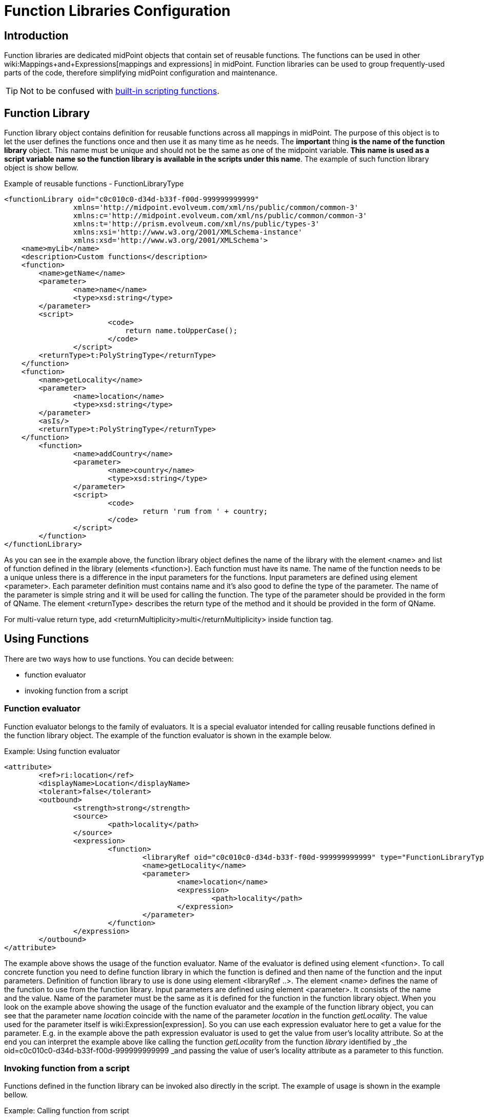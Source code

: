= Function Libraries Configuration
:page-nav-title: Function Libraries
:page-wiki-name: Function Libraries Configuration
:page-since: "3.7"


== Introduction

Function libraries are dedicated midPoint objects that contain set of reusable functions.
The functions can be used in other wiki:Mappings+and+Expressions[mappings and expressions] in midPoint.
Function libraries can be used to group frequently-used parts of the code, therefore simplifying midPoint configuration and maintenance.

TIP: Not to be confused with xref:expressions/script/functions/[built-in scripting functions].

== Function Library

Function library object contains definition for reusable functions across all mappings in midPoint.
The purpose of this object is to let the user defines the functions once and then use it as many time as he needs.
The *important* thing *is the name of the function library* object.
This name must be unique and should not be the same as one of the midpoint variable.
*This name is used as a script variable name so the function library is available in the scripts under this name*. The example of such function library object is show bellow.

.Example of reusable functions - FunctionLibraryType
[source,xml]
----
<functionLibrary oid="c0c010c0-d34d-b33f-f00d-999999999999"
		xmlns='http://midpoint.evolveum.com/xml/ns/public/common/common-3'
		xmlns:c='http://midpoint.evolveum.com/xml/ns/public/common/common-3'
		xmlns:t='http://prism.evolveum.com/xml/ns/public/types-3'
		xmlns:xsi='http://www.w3.org/2001/XMLSchema-instance'
		xmlns:xsd='http://www.w3.org/2001/XMLSchema'>
    <name>myLib</name>
    <description>Custom functions</description>
    <function>
    	<name>getName</name>
    	<parameter>
    		<name>name</name>
    		<type>xsd:string</type>
    	</parameter>
    	<script>
   		 	<code>
   		 	    return name.toUpperCase();
   		 	</code>
	   	</script>
    	<returnType>t:PolyStringType</returnType>
    </function>
    <function>
    	<name>getLocality</name>
    	<parameter>
    		<name>location</name>
    		<type>xsd:string</type>
    	</parameter>
    	<asIs/>
    	<returnType>t:PolyStringType</returnType>
    </function>
	<function>
		<name>addCountry</name>
		<parameter>
			<name>country</name>
			<type>xsd:string</type>
		</parameter>
		<script>
			<code>
				return 'rum from ' + country;
			</code>
		</script>
	</function>
</functionLibrary>



----

As you can see in the example above, the function library object defines the name of the library with the element <name> and list of function defined in the library (elements <function>). Each function must have its name.
The name of the function needs to be a unique unless there is a difference in the input parameters for the functions.
Input parameters are defined using element <parameter>.
Each parameter definition must contains name and it's also good to define the type of the parameter.
The name of the parameter is simple string and it will be used for calling the function.
The type of the parameter should be provided in the form of QName.
The element <returnType> describes the return type of the method and it should be provided in the form of QName.

For multi-value return type, add <returnMultiplicity>multi</returnMultiplicity> inside function tag.


== Using Functions

There are two ways how to use functions.
You can decide between:

* function evaluator

* invoking function from a script


=== Function evaluator

Function evaluator belongs to the family of evaluators.
It is a special evaluator intended for calling reusable functions defined in the function library object.
The example of the function evaluator is shown in the example below.

.Example: Using function evaluator
[source,xml]
----
<attribute>
	<ref>ri:location</ref>
	<displayName>Location</displayName>
	<tolerant>false</tolerant>
	<outbound>
		<strength>strong</strength>
		<source>
			<path>locality</path>
		</source>
		<expression>
			<function>
				<libraryRef oid="c0c010c0-d34d-b33f-f00d-999999999999" type="FunctionLibraryType"/>
				<name>getLocality</name>
				<parameter>
					<name>location</name>
					<expression>
						<path>locality</path>
					</expression>
				</parameter>
			</function>
		</expression>
	</outbound>
</attribute>
----

The example above shows the usage of the function evaluator.
Name of the evaluator is defined using element <function>.
To call concrete function you need to define function library in which the function is defined and then name of the function and the input parameters.
Definition of function library to use is done using element <libraryRef ..>. The element <name> defines the name of the function to use from the function library.
Input parameters are defined using element <parameter>.
It consists of the name and the value.
Name of the parameter must be the same as it is defined for the function in the function library object.
When you look on the example above showing the usage of the function evaluator and the example of the function library object, you can see that the parameter name _location_ coincide with the name of the parameter _location_ in the function _getLocality_. The value used for the parameter itself is wiki:Expression[expression]. So you can use each expression evaluator here to get a value for the parameter.
E.g. in the example above the path expression evaluator is used to get the value from user's locality attribute.
So at the end you can interpret the example above like calling the function _getLocality_ from the function _library_ identified by _the oid=c0c010c0-d34d-b33f-f00d-999999999999 _and passing the value of user's locality attribute as a parameter to this function.


=== Invoking function from a script

Functions defined in the function library can be invoked also directly in the script.
The example of usage is shown in the example bellow.

.Example: Calling function from script
[source,xml]
----
<attribute>
	<ref>ri:drink</ref>
	<outbound>
		<strength>strong</strength>
		<source>
			<path>locality</path>
		</source>
		<expression>
			<script>
				<code>
					log.info("locality: "+locality)
					fixedDrink ="";
					if (locality != null) {
						map = new HashMap()
						map.put("country", locality)
						fixedDrink = myLib.execute("addCountry", map)
					}
					log.info("drink: "+fixedDrink)
					return fixedDrink
				</code>
			</script>
		</expression>
	</outbound>
</attribute>
----

In the example above the line fixedDrink = myLib.execute("addCountry", map) demonstrates invoking the function directly from another script expression.
Each time you want to call function defined in your function library, you must do it with calling _execute_ method available automatically for each function library (e.g in the example above myLib.execute(...)). The parameters for the execute method are

* name of the function

* map of the parameters - parameter map must contain couples parameter name as it is specified in the function and parameter value which should be used for execution.


== See Also

* wiki:Basic+Data+Model[Basic Data Model]

* wiki:Mappings+and+Expressions[Mappings and Expressions]

* wiki:Expression[Expression]

